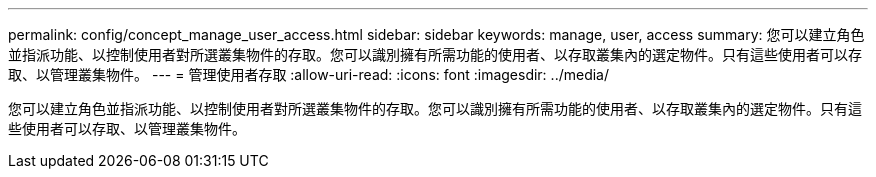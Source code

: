 ---
permalink: config/concept_manage_user_access.html 
sidebar: sidebar 
keywords: manage, user, access 
summary: 您可以建立角色並指派功能、以控制使用者對所選叢集物件的存取。您可以識別擁有所需功能的使用者、以存取叢集內的選定物件。只有這些使用者可以存取、以管理叢集物件。 
---
= 管理使用者存取
:allow-uri-read: 
:icons: font
:imagesdir: ../media/


[role="lead"]
您可以建立角色並指派功能、以控制使用者對所選叢集物件的存取。您可以識別擁有所需功能的使用者、以存取叢集內的選定物件。只有這些使用者可以存取、以管理叢集物件。
